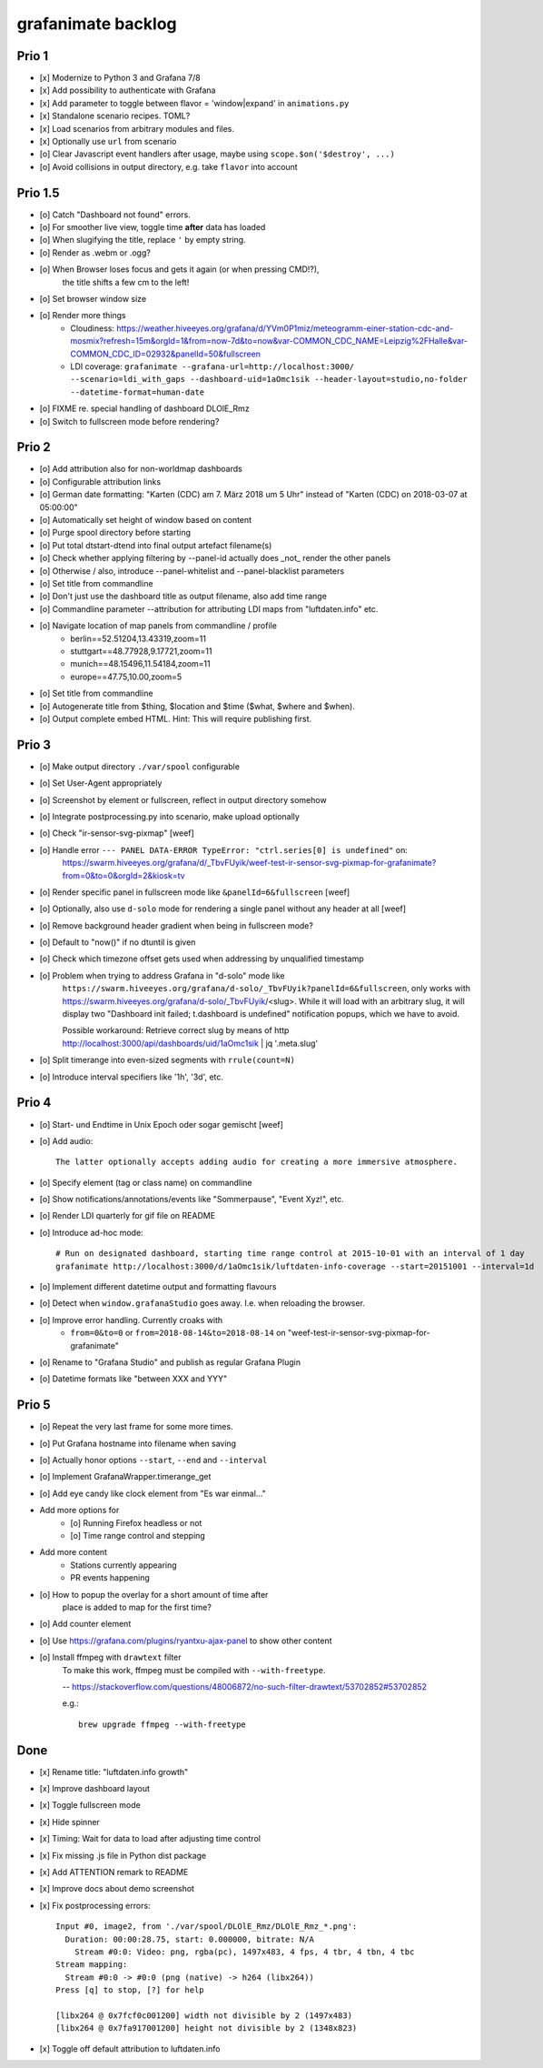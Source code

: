 ###################
grafanimate backlog
###################


******
Prio 1
******
- [x] Modernize to Python 3 and Grafana 7/8
- [x] Add possibility to authenticate with Grafana
- [x] Add parameter to toggle between flavor = 'window|expand' in ``animations.py``
- [x] Standalone scenario recipes. TOML?
- [x] Load scenarios from arbitrary modules and files.
- [x] Optionally use ``url`` from scenario
- [o] Clear Javascript event handlers after usage, maybe using ``scope.$on('$destroy', ...)``
- [o] Avoid collisions in output directory, e.g. take ``flavor`` into account


********
Prio 1.5
********
- [o] Catch "Dashboard not found" errors.
- [o] For smoother live view, toggle time **after** data has loaded
- [o] When slugifying the title, replace ``'`` by empty string.
- [o] Render as .webm or .ogg?
- [o] When Browser loses focus and gets it again (or when pressing CMD!?),
      the title shifts a few cm to the left!
- [o] Set browser window size
- [o] Render more things
    - Cloudiness: https://weather.hiveeyes.org/grafana/d/YVm0P1miz/meteogramm-einer-station-cdc-and-mosmix?refresh=15m&orgId=1&from=now-7d&to=now&var-COMMON_CDC_NAME=Leipzig%2FHalle&var-COMMON_CDC_ID=02932&panelId=50&fullscreen
    - LDI coverage: ``grafanimate --grafana-url=http://localhost:3000/ --scenario=ldi_with_gaps --dashboard-uid=1aOmc1sik --header-layout=studio,no-folder --datetime-format=human-date``
- [o] FIXME re. special handling of dashboard DLOlE_Rmz
- [o] Switch to fullscreen mode before rendering?


******
Prio 2
******
- [o] Add attribution also for non-worldmap dashboards
- [o] Configurable attribution links
- [o] German date formatting: "Karten (CDC) am 7. März 2018 um 5 Uhr" instead of "Karten (CDC) on 2018-03-07 at 05:00:00"
- [o] Automatically set height of window based on content
- [o] Purge spool directory before starting
- [o] Put total dtstart-dtend into final output artefact filename(s)
- [o] Check whether applying filtering by --panel-id actually does _not_ render the other panels
- [o] Otherwise / also, introduce --panel-whitelist and --panel-blacklist parameters
- [o] Set title from commandline
- [o] Don't just use the dashboard title as output filename, also add time range
- [o] Commandline parameter --attribution for attributing LDI maps from "luftdaten.info" etc.
- [o] Navigate location of map panels from commandline / profile
    - berlin==52.51204,13.43319,zoom=11
    - stuttgart==48.77928,9.17721,zoom=11
    - munich==48.15496,11.54184,zoom=11
    - europe==47.75,10.00,zoom=5
- [o] Set title from commandline
- [o] Autogenerate title from $thing, $location and $time ($what, $where and $when).
- [o] Output complete embed HTML. Hint: This will require publishing first.


******
Prio 3
******
- [o] Make output directory ``./var/spool`` configurable
- [o] Set User-Agent appropriately
- [o] Screenshot by element or fullscreen, reflect in output directory somehow
- [o] Integrate postprocessing.py into scenario, make upload optionally
- [o] Check "ir-sensor-svg-pixmap" [weef]
- [o] Handle error ``--- PANEL DATA-ERROR TypeError: "ctrl.series[0] is undefined"`` on:
      https://swarm.hiveeyes.org/grafana/d/_TbvFUyik/weef-test-ir-sensor-svg-pixmap-for-grafanimate?from=0&to=0&orgId=2&kiosk=tv
- [o] Render specific panel in fullscreen mode like ``&panelId=6&fullscreen`` [weef]
- [o] Optionally, also use ``d-solo`` mode for rendering a single panel without any header at all [weef]
- [o] Remove background header gradient when being in fullscreen mode?
- [o] Default to "now()" if no dtuntil is given
- [o] Check which timezone offset gets used when addressing by unqualified timestamp
- [o] Problem when trying to address Grafana in "d-solo" mode like
      ``https://swarm.hiveeyes.org/grafana/d-solo/_TbvFUyik?panelId=6&fullscreen``,
      only works with https://swarm.hiveeyes.org/grafana/d-solo/_TbvFUyik/<slug>.
      While it will load with an arbitrary slug, it will display two "Dashboard init failed; t.dashboard is undefined"
      notification popups, which we have to avoid.

      Possible workaround: Retrieve correct slug by means of
      http http://localhost:3000/api/dashboards/uid/1aOmc1sik | jq '.meta.slug'
- [o] Split timerange into even-sized segments with ``rrule(count=N)``
- [o] Introduce interval specifiers like '1h', '3d', etc.


******
Prio 4
******
- [o] Start- und Endtime in Unix Epoch oder sogar gemischt [weef]
- [o] Add audio::

    The latter optionally accepts adding audio for creating a more immersive atmosphere.

- [o] Specify element (tag or class name) on commandline
- [o] Show notifications/annotations/events like "Sommerpause", "Event Xyz!", etc.
- [o] Render LDI quarterly for gif file on README
- [o] Introduce ad-hoc mode::

    # Run on designated dashboard, starting time range control at 2015-10-01 with an interval of 1 day
    grafanimate http://localhost:3000/d/1aOmc1sik/luftdaten-info-coverage --start=20151001 --interval=1d

- [o] Implement different datetime output and formatting flavours
- [o] Detect when ``window.grafanaStudio`` goes away. I.e. when reloading the browser.
- [o] Improve error handling. Currently croaks with
    - ``from=0&to=0`` or ``from=2018-08-14&to=2018-08-14``
      on "weef-test-ir-sensor-svg-pixmap-for-grafanimate"
- [o] Rename to "Grafana Studio" and publish as regular Grafana Plugin
- [o] Datetime formats like "between XXX and YYY"


******
Prio 5
******
- [o] Repeat the very last frame for some more times.
- [o] Put Grafana hostname into filename when saving
- [o] Actually honor options ``--start``, ``--end`` and ``--interval``
- [o] Implement GrafanaWrapper.timerange_get
- [o] Add eye candy like clock element from "Es war einmal..."
- Add more options for
    - [o] Running Firefox headless or not
    - [o] Time range control and stepping
- Add more content
    - Stations currently appearing
    - PR events happening
- [o] How to popup the overlay for a short amount of time after
      place is added to map for the first time?
- [o] Add counter element
- [o] Use https://grafana.com/plugins/ryantxu-ajax-panel to show other content
- [o] Install ffmpeg with ``drawtext`` filter
    To make this work, ffmpeg must be compiled with ``--with-freetype``.

    -- https://stackoverflow.com/questions/48006872/no-such-filter-drawtext/53702852#53702852

    e.g.::

        brew upgrade ffmpeg --with-freetype


****
Done
****
- [x] Rename title: "luftdaten.info growth"
- [x] Improve dashboard layout
- [x] Toggle fullscreen mode
- [x] Hide spinner
- [x] Timing: Wait for data to load after adjusting time control
- [x] Fix missing .js file in Python dist package
- [x] Add ATTENTION remark to README
- [x] Improve docs about demo screenshot
- [x] Fix postprocessing errors::

    Input #0, image2, from './var/spool/DLOlE_Rmz/DLOlE_Rmz_*.png':
      Duration: 00:00:28.75, start: 0.000000, bitrate: N/A
        Stream #0:0: Video: png, rgba(pc), 1497x483, 4 fps, 4 tbr, 4 tbn, 4 tbc
    Stream mapping:
      Stream #0:0 -> #0:0 (png (native) -> h264 (libx264))
    Press [q] to stop, [?] for help

    [libx264 @ 0x7fcf0c001200] width not divisible by 2 (1497x483)
    [libx264 @ 0x7fa917001200] height not divisible by 2 (1348x823)
- [x] Toggle off default attribution to luftdaten.info
